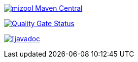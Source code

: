 https://maven-badges.herokuapp.com/maven-central/com.github.mizool/mizool/[image:https://maven-badges.herokuapp.com/maven-central/com.github.mizool/mizool/badge.svg[mizool
Maven Central]]

https://sonarcloud.io/dashboard?id=com.github.mizool%3Amizool[image:https://sonarcloud.io/api/project_badges/measure?project=com.github.mizool%3Amizool&metric=alert_status[Quality
Gate Status]]

https://javadoc.io/doc/com.github.mizool/mizool-core[image:https://javadoc.io/badge2/com.github.mizool/mizool-core/javadoc.svg[[javadoc]]
